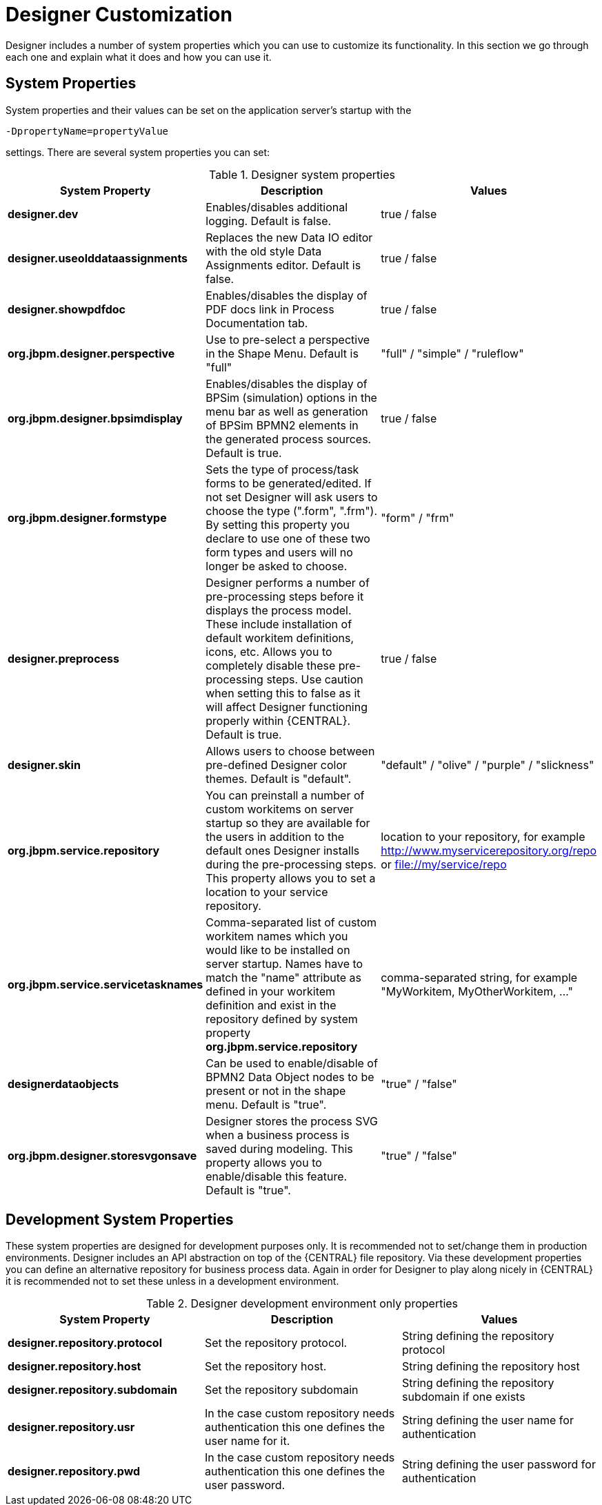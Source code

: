 
[[_sect_designer_customization]]
= Designer Customization

Designer includes a number of system properties which you can use to customize its functionality. In this section we
go through each one and explain what it does and how you can use it.

== System Properties
System properties and their values can be set on the application server's startup with the
[source]
----
-DpropertyName=propertyValue
----
settings. There are several system properties you can set:

.Designer system properties
[cols="1,1,1", options="header"]
|===
| System Property
| Description
| Values

|*designer.dev*
|Enables/disables additional logging. Default is false.
|true / false

|*designer.useolddataassignments*
|Replaces the new Data IO editor with the old style Data Assignments editor.
Default is false.
|true / false

|*designer.showpdfdoc*
|Enables/disables the display of PDF docs link in Process Documentation tab.
|true / false

|*org.jbpm.designer.perspective*
|Use to pre-select a perspective in the Shape Menu. Default is "full"
| "full" / "simple" / "ruleflow"

|*org.jbpm.designer.bpsimdisplay*
|Enables/disables the display of BPSim (simulation) options in the menu bar as well as generation of BPSim BPMN2 elements in the generated process sources.
Default is true.
| true / false

|*org.jbpm.designer.formstype*
|Sets the type of process/task forms to be generated/edited. If not set Designer will ask users to choose the type (".form", ".frm").
By setting this property you declare to use one of these two form types and users will no longer be asked to choose.
| "form" / "frm"

|*designer.preprocess*
|Designer performs a number of pre-processing steps before it displays the process model. These include installation of default workitem definitions, icons, etc.
Allows you to completely disable these pre-processing steps. Use caution when setting this to false as it will affect Designer functioning properly within {CENTRAL}.
Default is true.
| true / false

|*designer.skin*
|Allows users to choose between pre-defined Designer color themes. Default is "default".
| "default" / "olive" / "purple" / "slickness"

|*org.jbpm.service.repository*
|You can preinstall a number of custom workitems on server startup so they are available for the users in addition to the default ones
Designer installs during the pre-processing steps. This property allows you to set a location to your service repository.
| location to your repository, for example http://www.myservicerepository.org/repo or file://my/service/repo

|*org.jbpm.service.servicetasknames*
|Comma-separated list of custom workitem names which you would like to be installed on server startup. Names have to match
the "name" attribute as defined in your workitem definition and exist in the repository defined by
system property *org.jbpm.service.repository*
| comma-separated string, for example "MyWorkitem, MyOtherWorkitem, ..."

|*designerdataobjects*
|Can be used to enable/disable of BPMN2 Data Object nodes to be present or not in the shape menu. Default is "true".
| "true" / "false"

|*org.jbpm.designer.storesvgonsave*
|Designer stores the process SVG when a business process is saved during modeling. This property allows you to enable/disable this feature. Default is "true".
| "true" / "false"

|===

== Development System Properties
These system properties are designed for development purposes only. It is recommended not to set/change them
in production environments.
Designer includes an API abstraction on top of the {CENTRAL} file repository. Via these development properties
you can define an alternative repository for business process data. Again in order for Designer to play along
nicely in {CENTRAL} it is recommended not to set these unless in a development environment.

.Designer development environment only properties
[cols="1,1,1", options="header"]
|===
| System Property
| Description
| Values

|*designer.repository.protocol*
|Set the repository protocol.
|String defining the repository protocol

|*designer.repository.host*
|Set the repository host.
|String defining the repository host

|*designer.repository.subdomain*
|Set the repository subdomain
|String defining the repository subdomain if one exists

|*designer.repository.usr*
|In the case custom repository needs authentication this one defines the user name for it.
|String defining the user name for authentication

|*designer.repository.pwd*
|In the case custom repository needs authentication this one defines the user password.
|String defining the user password for authentication

|===
